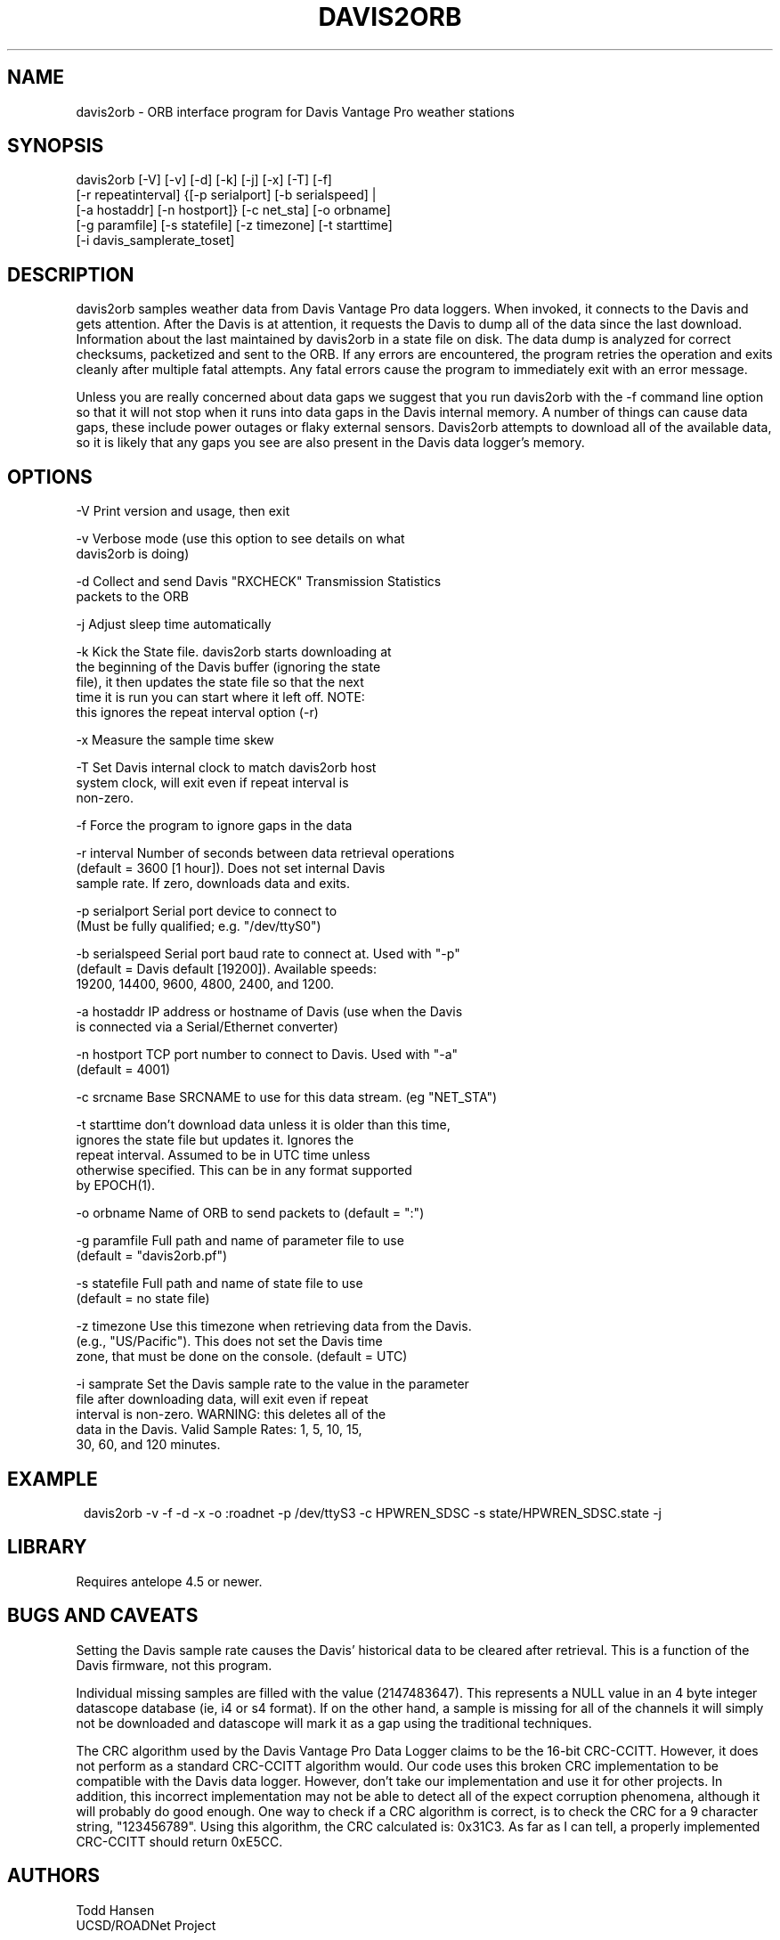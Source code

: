.TH DAVIS2ORB 1 "$Date: 2006/04/18 20:33:19 $"
.SH NAME
davis2orb \- ORB interface program for Davis Vantage Pro weather stations
.SH SYNOPSIS
.nf
 davis2orb [-V] [-v] [-d] [-k] [-j] [-x] [-T] [-f]
           [-r repeatinterval] {[-p serialport] [-b serialspeed] |
           [-a hostaddr] [-n hostport]} [-c net_sta] [-o orbname]
           [-g paramfile] [-s statefile] [-z timezone] [-t starttime] 
           [-i davis_samplerate_toset]
.fi
.SH DESCRIPTION
davis2orb samples weather data from Davis Vantage Pro data loggers. When invoked, it connects to the Davis and gets attention.  After the Davis is at attention, it requests the Davis to dump all of the data since the last download. Information about the last maintained by davis2orb in a state file on disk.  The data dump is analyzed for correct checksums, packetized and sent to the ORB.  If any errors are encountered, the program retries the operation and exits cleanly after multiple fatal attempts.  Any fatal errors cause the program to immediately exit with an error message.  

Unless you are really concerned about data gaps we suggest that you run davis2orb with the -f command line option so that it will not stop when it runs into data gaps in the Davis internal memory. A number of things can cause data gaps, these include power outages or flaky external sensors. Davis2orb attempts to download all of the available data, so it is likely that any gaps you see are also present in the Davis data logger's memory.
.SH OPTIONS
.nf
-V              Print version and usage, then exit

-v              Verbose mode (use this option to see details on what 
                davis2orb is doing)

-d              Collect and send Davis "RXCHECK" Transmission Statistics
                packets to the ORB

-j              Adjust sleep time automatically

-k              Kick the State file. davis2orb starts downloading at
                the beginning of the Davis buffer (ignoring the state
                file), it then updates the state file so that the next
                time it is run you can start where it left off. NOTE: 
                this ignores the repeat interval option (-r)

-x              Measure the sample time skew

-T              Set Davis internal clock to match davis2orb host
                system clock, will exit even if repeat interval is 
                non-zero.

-f              Force the program to ignore gaps in the data

-r interval     Number of seconds between data retrieval operations
                (default = 3600 [1 hour]).  Does not set internal Davis
                sample rate. If zero, downloads data and exits.

-p serialport   Serial port device to connect to
                (Must be fully qualified; e.g. "/dev/ttyS0")

-b serialspeed  Serial port baud rate to connect at.  Used with "-p"
                (default = Davis default [19200]). Available speeds:
                19200, 14400, 9600, 4800, 2400, and 1200.

-a hostaddr     IP address or hostname of Davis (use when the Davis
                is connected via a Serial/Ethernet converter)

-n hostport     TCP port number to connect to Davis.  Used with "-a"
                (default = 4001)

-c srcname      Base SRCNAME to use for this data stream. (eg "NET_STA")

-t starttime    don't download data unless it is older than this time,
                ignores the state file but updates it. Ignores the
                repeat interval. Assumed to be in UTC time unless
                otherwise specified. This can be in any format supported
                by EPOCH(1).

-o orbname      Name of ORB to send packets to (default = ":")

-g paramfile    Full path and name of parameter file to use
                (default = "davis2orb.pf")

-s statefile    Full path and name of state file to use
                (default = no state file)

-z timezone     Use this timezone when retrieving data from the Davis.
                (e.g., "US/Pacific"). This does not set the Davis time 
                zone, that must be done on the console. (default = UTC)

-i  samprate    Set the Davis sample rate to the value in the parameter
                file after downloading data, will exit even if repeat 
                interval is non-zero. WARNING: this deletes all of the 
                data in the Davis. Valid Sample Rates: 1, 5, 10, 15, 
                30, 60, and 120 minutes.
.fi
.SH EXAMPLE
.ft CW
.in 2c
.nf
davis2orb -v -f -d -x -o :roadnet -p /dev/ttyS3 -c HPWREN_SDSC -s state/HPWREN_SDSC.state -j
.fi
.in
.ft R
.SH LIBRARY
Requires antelope 4.5 or newer.
.SH "BUGS AND CAVEATS"
Setting the Davis sample rate causes the Davis' historical data to be cleared
after retrieval.  This is a function of the Davis firmware, not this program.

Individual missing samples are filled with the value (2147483647). This represents a NULL value in an 4 byte integer datascope database (ie, i4 or s4 format). If on the other hand, a sample is missing for all of the channels it will simply not be downloaded and datascope will mark it as a gap using the traditional techniques.

The CRC algorithm used by the Davis Vantage Pro Data Logger claims to be the 16-bit CRC-CCITT. However, it does not perform as a standard CRC-CCITT algorithm would. Our code uses this broken CRC implementation to be compatible with the Davis data logger. However, don't take our implementation and use it for other projects. In addition, this incorrect implementation may not be able to detect all of the expect corruption phenomena, although it will probably do good enough. One way to check if a CRC algorithm is correct, is to check the CRC for a 9 character string, "123456789". Using this algorithm, the CRC calculated is: 0x31C3. As far as I can tell, a properly implemented CRC-CCITT should return 0xE5CC.

.SH AUTHORS
.nf
Todd Hansen
UCSD/ROADNet Project

Jason Johnson
Johnson Interface Solutions

Based on the original "davis2orb.c" written by Todd Hansen
.fi
